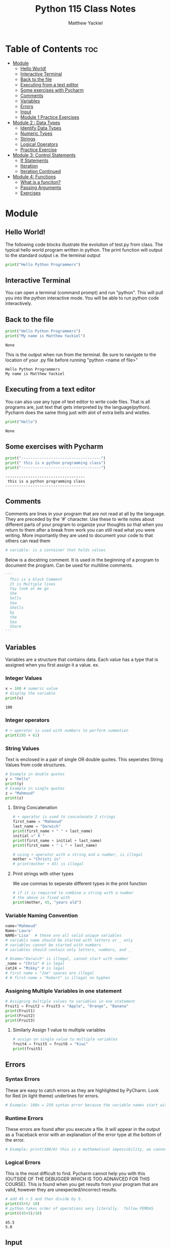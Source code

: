 #+TITLE: Python 115 Class Notes
#+AUTHOR: Matthew Yackiel
#+PROPERTY: header-args mkdirp yes :eval none

* Table of Contents :toc:
- [[#module][Module]]
  - [[#hello-world][Hello World!]]
  - [[#interactive-terminal][Interactive Terminal]]
  - [[#back-to-the-file][Back to the file]]
  - [[#executing-from-a-text-editor][Executing from a text editor]]
  - [[#some-exercises-with-pycharm][Some exercises with Pycharm]]
  - [[#comments][Comments]]
  - [[#variables][Variables]]
  - [[#errors][Errors]]
  - [[#input][Input]]
  - [[#module-1-practice-exercises][Module 1 Practice Exercises]]
- [[#module-2--data-types][Module 2 : Data Types]]
  - [[#identify-data-types][Identify Data Types]]
  - [[#numeric-types][Numeric Types]]
  - [[#strings][Strings]]
  - [[#logical-operators][Logical Operators]]
  - [[#practice-exercise][Practice Exercise]]
- [[#module-3-control-statements][Module 3: Control Statements]]
  - [[#if-statements][If Statements]]
  - [[#iteration][Iteration]]
  - [[#iteration-continued][Iteration Continued]]
- [[#module-4-functions][Module 4: Functions]]
  - [[#what-is-a-funciton][What is a funciton?]]
  - [[#passing-arguments][Passing Arguments]]
  - [[#exercises][Exercises]]

* Module
:PROPERTIES:
:header-args: :tangle ./Module_1/Lectures.py
:END:
** Hello World!
The following code blocks illustrate the evolution of test.py from class.
The typical hello world program written in python.  The print function will output to the standard output i.e. the terminal output

#+begin_src python :results output
  print("Hello Python Programmers")
#+end_src

#+RESULTS:
: Hello Python Programmers

** Interactive Terminal

You can open a terminal (command prompt) and run "python".  This will pull you into the python interactive mode.  You will be able to run python code interactively.

** Back to the file

#+begin_src python
  print("Hello Python Programmers")
  print("My name is Matthew Yackiel")
#+end_src

#+RESULTS[e81c7ceea7f91ae0ed3c42d4fc9933d01ed743f2]:
: None

This is the output when run from the terminal.  Be sure to navigate to the location of your .py file before running "python <name of file>"

#+RESULTS:
: Hello Python Programmers
: My name is Matthew Yackiel

** Executing from a text editor
You can also use any type of text editor to write code files.  That is all programs are, just text that gets interpreted by the language(python).  Pycharm does the same thing just with alot of extra bells and wistles.

#+begin_src python
  print("Hello")
#+end_src

#+RESULTS[e49a9dd31026e9d45573c7c1091fbd2e0bc248f2]:
: None

** Some exercises with Pycharm
#+begin_src python :results output :tangle ./Module_1/Lectures.py
  print("-----------------------------------")
  print(" this is a python programming class")
  print("-----------------------------------")
#+end_src

#+RESULTS[2313e4a2b7126db6e5b875585a15882806903762]:
: -----------------------------------
:  this is a python programming class
: -----------------------------------

** Comments
Comments are lines in your program that are not read at all by the language.  They are preceded by the '#' character.  Use these to write notes about different parts of your program to organize your thoughts so that when you return to them after a break from work you can still read what you were writing.  More importantly they are used to document your code to that others can read them

#+begin_src python :tangle ./Module_1/Lectures.py
# variable: is a container that holds values
#+end_src

#+RESULTS[176eebd4cbe99a8b3d2829f2b8597926781b4084]:

Below is a docstring comment. It is used in the beginning of a program to document the program.  Can be used for multiline comments.


#+begin_src python
  '''
    This is a block Comment
    It is Multiple lines
    Yay look at me go
    She
    Sells
    Sea
    Shells
    by
    the
    Sea
    Shore
  '''
#+end_src

** Variables
:PROPERTIES:
:header-args: :results output :tangle ./Module_1/Lectures.py
:END:
Variables are a structure that contains data.  Each value has a type that is assigned when you first assign it a value.  ex.

*** Integer Values

#+begin_src python 
x = 100 # numeric value
# display the variable
print(x)
#+end_src

#+RESULTS[a774b545e2068a57e00a45b73b03cb75e0fb83c2]:
: 100

*** Integer operators

#+begin_src python
  # + operator is used with numbers to perform summation
  print(195 + 61)
#+end_src

#+RESULTS:
: 256

*** String Values

Text is enclosed in a pair of single OR double quotes.  This seperates String Values from code structures.

#+begin_src python 
# Example in double quotes 
y = "Hello"
print(y)
# Example in single quotes
z = "Mahmoud"
print(z)
#+end_src

#+RESULTS:
: Hello
: Mahmoud

**** String Concatenation
#+begin_src python
  # + operator is used to concatenate 2 strings
  first_name = "Mahmoud"
  last_name = "Darwich"
  print(first_name + " " + last_name)
  initial =" K "
  print(first_name + initial + last_name)
  print(first_name + " L " + last_name)

  # using + operator with a string and a number, is illegal
  mother = "Christi is"
  # print(mother + 45) is illegal
#+end_src

#+RESULTS:
: Mahmoud Darwich
: Mahmoud K Darwich
: Mahmoud L Darwich

**** Print strings with other types
We use commas to seperate different types in the print function

#+begin_src python
  # if it is required to combine a string with a number
  # the above is fixed with
  print(mother, 45, "years old")
#+end_src

#+RESULTS:

*** Variable Naming Convention
#+begin_src python
  name="Mahmoud"
  Name='Laura'
  NAME='Lisa'  # these are all valid unique variables
  # variabls name should be started with letters or _ only
  # variables cannot be started with numbers
  # variables should contain only letters, numbers, and _

  # 8name="Darwich" is illegal, cannot start with number
  _name = "Chris" # is legal
  cat24 = "Mikky" # is legal
  # first name = "Joe" spaces are illegal
  # # first-name = "Robert" is illegal no hyphen
 #+end_src

 #+RESULTS:

*** Assigning Multiple Variables in one statement

#+begin_src python
  # Assigning multiple values to variables in one statement
  Fruit1 = Fruit2 = Fruit3 = "Apple", "Orange", "Banana"
  print(Fruit1)
  print(Fruit2)
  print(Fruit3)
#+end_src

#+RESULTS:
: ('Apple', 'Orange', 'Banana')
: ('Apple', 'Orange', 'Banana')
: ('Apple', 'Orange', 'Banana')

**** Similarly Assign 1 value to multiple variables

#+begin_src python
  # assign on single value to multiple variables
  fruit4 = fruit5 = fruit6 = "Kiwi"
  print(fruit5)
#+end_src

#+RESULTS:
: Kiwi

** Errors
:PROPERTIES:
:header-args: :results output :tangle ./Module_1/Lectures.py
:END:
*** Syntax Errors
These are easy to catch errors as they are highlighted by PyCharm.  Look for Red (in light theme) underlines for errors.

#+begin_src python
# Example: 100x = 250 syntax error because the variable names start with a number. it generates red underline
#+end_src

*** Runtime Errors
These errors are found after you execute a file.  It will appear in the output as a Traceback error with an explanation of the error type at the bottom of the error.

#+begin_src python
# Example: print(100/0) this is a mathematical impossibility, we cannot divide numbers by 0
#+end_src

*** Logical Errors
This is the most difficult to find.  Pycharm cannot help you with this (OUTSIDE OF THE DEBUGGER WHICH IS TOO ADNAVCED FOR THIS COURSE).  This is found when you get results from your program that are valid, however they are unexpected/incorrect results.

#+begin_src python 
  # add 45 + 5 and then divide by 5.
  print(45+5/ 10)
  # python takes order of operations very literally.  follow PEMDAS
  print((45+5)/10)
#+end_src

#+RESULTS[160206fcf99dbc80921f9ed1ba87278f2bd46f68]:
: 45.5
: 5.0

** Input
:PROPERTIES:
:header-args: :results output :tangle ./Module_1/Lectures.py
:END:
*** The input function
This function will ask the user for input allowing interactive input.

#+begin_src python :results silent
  # input() is a function used to get space seperated values from the user from the keyboard (always returns the value as a string)
  get_input = input("Enter your name")
r
  print("get_input is:", get_input)
#+end_src

**** Entering Non-Stings
 The input function always assumes we are typing in a string. So if we want to get number values only we must wrap the input() function in the int() function
#+begin_src python
'''
  number1 = input("Enter a number")
  number2 = input("Enter another number")
  # add number1 and number2
  print(number1 + number2) # this will output 55 because number1 and number2 are strings returned by the input function
'''
  # add number1 to number 2 properly
  # the int function is used to convert the string from input to a number
  number1 = int(input("Enter a number"))
  number2 = int(input("Enter another number"))
  print(number1 + number2)
#+end_src

** Module 1 Practice Exercises
#+begin_src python :tangle ./Module_1/practice_exercise.py
  '''
  Matthew Yackiel
  Python 115
  Module 1 Exercises
  '''

#+end_src

#+begin_src python :tangle ./Module_1/practice_exercise.py :results output
  # question 1
  print("Welcome to Python")
  print("Welcome to Computer Science")
  print("Programming is fun\n")

  # question 2
  print("Welcome to Python\n"*5)

  # question 3
  print("a\t a^2\t a^3")
  print(1,"\t",1**2,"\t",1**3)
  print(2,"\t",2**2,"\t",2**3)
  print(3,"\t",3**2,"\t",3**3)
  print(4,"\t",4**2,"\t",4**3,"\n")

  # question 4
  print((9.5*4.5-2.5*3)/(45.5-3.5),"\n")

  # question 5
  PI = 3.14
  area = 5.5**2*PI
  perimeter = 5.5*PI*2
  print("area =", area)
  print("area =", perimeter)

  print()

  # question 6
  width = 4.5
  height = 7.9
  area = width * height
  perimeter = 2 * (width + height)
  print("area =", area)
  print("perimeter =", perimeter)

  print()

  # question 7
  kilometers = 14
  minutes = 45.5
  mph = (kilometers/1.6)/(minutes/60)
  print("Speed in mph ", round(mph, 3))

#+end_src

#+RESULTS[e233244f7fcb0a4942fa3121344e37aa5195e9f6]:
#+begin_example
Welcome to Python
Welcome to Computer Science
Programming is fun

Welcome to Python
Welcome to Python
Welcome to Python
Welcome to Python
Welcome to Python

a	 a^2	 a^3
1 	 1 	 1
2 	 4 	 8
3 	 9 	 27
4 	 16 	 64 

0.8392857142857143 

area = 94.985
area = 34.54

area = 35.550000000000004
perimeter = 24.8

Speed in mph  11.538
#+end_example


* Module 2 : Data Types
:PROPERTIES:
:header-args: :tangle ./Module_2/lecture.py
:END:
** Identify Data Types
#+begin_src python
  # to identify any data type, you can use a function type()
  x = 100
  print("The type of x is:", type(x))
  y = 100.56
  print("The type of x is:", type(y))
#+end_src

#+RESULTS:
: The type of x is: <class 'int'>
: The type of x is: <class 'float'>

** Numeric Types
*** Integer
Any positive or negative number of infinite length
#+begin_src python
  # example of integer
  m = -238947020934
  print(type(m))
#+end_src

#+RESULTS:
: <class 'int'>

*** float
#+begin_src python
  # example of a float number (rational number)
  n = 35.239847
  print(type(n))
#+end_src

#+RESULTS:
: <class 'float'>

*** Complex
Complex numbers in the complex name of the form (real +- real * complex)
#+begin_src python
  # example of complex numbers
  z = 1 + 100j
  print(type(z))
#+end_src

#+RESULTS:
: <class 'complex'>

#+begin_src python
num4 = 45 + 10j # j is the imaginary part
#+end_src

#+RESULTS:

*** Scientific Notation
Numbers can be written in scientific notation as follows
#+begin_src python
  num1 = 145e5 # 145*10^5
  print(num1)

  num2 = 3.4567
  num3 = 34567e-4
  print(num3)
#+end_src

#+RESULTS:
: 14500000.0
: 3.4567

*** Converting Between Numerical Types
Convert a number, use function int(), float(), and complex()   NOTE: COMPLEX CANNOT BE CONVERTED TO FLOAT OR INT
#+begin_src python
  num5 = 14.67
  # convert to integer
  print(int(num5))
  num6 = 178
  #convert to float
  print(float(num6))
  #convert num5 and num6 to complex
  print(complex(num5))
  print(complex(num6))
  num7 = 23 + 65j
  # converting to int of float produces an error
  #print(int(num7))
#+end_src

#+RESULTS:
: 14
: 178.0
: (14.67+0j)
: (178+0j)

*** Alternate Number Systems
#+begin_src python
  # decimal numbers are 0 to 9
  # binary numbers are 0 and 1 only
  # Octal numbers are 0 to 7
  # Hexadecimal numbers are 0 - 9 and then A - F
  # to represent a binary number we preceed the number by 0b
  # to represent an octal number we preceed the number by 0o
  # to represent a hexadecimal number we preceed the number hy 0x
  num9 = 0b1110111
  print(num9) # this will print the binary number in a decimal form
  num10 = 0o1763
  print(num10)
  num11 = 0xABEF1
  print(num11)

  number1 = 755
  # convert decimal to binary, use bin() function
  num12 = bin(number1)
  print(num12)
  # convert decimal number to octal use oct() function
  num13 = oct(number1)
  print(num14)
  # convert decimal number to hexadecimal, use hex() function
  # example number2=ox12ac56, convert it to an octal number
  number2 = 0x12ac56
  print(oct(number2))
  # convert number 2 to a binary number
  print(bin(number2))
  # convert number 2 to a decimal number
  print(number2)
 #+end_src

 #+RESULTS:

*** Numeric Operators
**** Floor Division
#+begin_src python
  # floor division, it removes desimal precision from the numbers
  num14 = 111//10
  print(num14)
#+end_src

#+RESULTS:
: 11

**** Modulus
#+begin_src python
  # modulus computes the remainder of the division between 2 number, and is represented by %
  num15 = 111 % 6
  print(num15)
  print(10 % 4)
#+end_src

#+RESULTS:
: 3
: 2

**** Absolute Value
#+begin_src python
  # abs() returns positive numbers
  print(abs(-1553))
#+end_src

#+RESULTS:
: 1553

**** Divmod
#+begin_src python
  # returns the qutient and remainder of the division between 2 numbers
  divmod(120, 6)
#+end_src

#+RESULTS:

*** Assignment Operator Variants
**** additive assignment
#+begin_src python
  # += assignment operator, increment the number by a value
  num15 = 100
  num15 += 1
  print(num15)
#+end_src

#+RESULTS:
: 101

**** subtractive assignment
#+begin_src python
  # decrementing num15 by 5: num15 -= 5
  num16 = 200
  num16 -= 5 # num16= num16 - 5
  print(num16)
#+end_src

#+RESULTS:
: 195

**** multiplicative assignment
#+begin_src python
  # multiplicative assignment
  num17 = 2
  num17 *= 3
  print(num17)

  # power assignment
  num18 = 4
  num18 **= 3
  print(num18)
#+end_src

#+RESULTS:
: 6
: 64

**** quotient assignment
#+begin_src python
  # quotient assignment
  num20 = 10
  num20 /= 5
  print(num20)
#+end_src

#+RESULTS:
: 2.0

** Strings
*** String Literals
#+begin_src python :tangle no
str1 = 'Bloomsburg University of Pennsylvania'
#+end_src

#+RESULTS:

*** Indexing
To access a string use [ start index : end index ]
#+begin_src python
  str1 = "Bloomsburg University of Pennsylvania"
  # access the string index 0 to 6
  print(str1[0:6])
  # access the characters starting at index 6 and ending at index 15
  print(str1[6:15])
  # display the first 20 characters
  print(str1[:20])
  # some equivalent statements
  print(str1[:])
  print(str1)
  # displaying of string characters starting from the end of the string, we use negative indices
  print(str1[-5:]) # last 5 characters
  # display the characters at index 1 from the end
  print(str1[-12:-1])
#+end_src

#+RESULTS:
: Blooms
: burg Univ
: Bloomsburg Universit
: Bloomsburg University of Pennsylvania
: Bloomsburg University of Pennsylvania
: vania
: Pennsylvani

*** Length of a String
#+begin_src python
# to count the characters of a string, we apply the length function len()
str2="Bloomsburg University! of Pennsylvania"
# get the length of the string
getLength= len(str2)
print("the length of the str2 is ", getLength)
#+end_src

#+RESULTS:
: the length of the str2 is  38

*** Strip
#+begin_src python
# strip() function is used to remove the white spaces from the beginning and the end of a string
str3=" Hello Python Progammers "
print("The first character is ", str3[0])
# apply strip() function
str4=str3.strip()
print(" the first character or letter in the string str4 is ", str4[0])
#+end_src

#+RESULTS:
: The first character is   
:  the first character or letter in the string str4 is  H

*** Convert to upper or lower case
#+begin_src python :eval none
str5="BLOOMSBURG UNISVERSITY"
# convert upper case letters to lower case letter, low() is applied on the string
str6=str5.lower()
print(str6)
# to convert lower case letters to upper case letters, we apply upper() function
print(str2.upper())
#+end_src

#+RESULTS:

*** Replace Characters
#+begin_src python
# replace("old character", "new character") function replaces old character with a new character
# exercise replace the character "o" in str2 by a character "D"
print(str2.replace("o", "G"))
# replace Bloomsburg by Bloom
print(str2.replace("Bloomsburg", "Bloom"))
#+end_src
*** Split Strings
#+begin_src python
# split() split the string into substrings
print(str2.split())
# split the string based on a specific character
print(str2.split("!"))
# split  str2 when it finds character "y"
print(str2.split("y"))
#+end_src

#+RESULTS:

*** In operator
#+begin_src python
# in operator is used to search a string
searchStr="Bloom "  not in str2
print(searchStr)
#+end_src
*** Format Function
#+begin_src python
print("COMPSCI 115" + " "+ "is a Python Progamming course")
str7="{} COMPSCI "
num16= 115
# print(str7+num16) this will cause an error because we cannot concatenate a string with an integer
# in this case we apply a format() function, place {} where you want to add the number to the string
print(str7.format(num16))
str8= "COMPSCI {1}  is given in Fall {0}  and Spring {2}  "
courseNum=115
year1= 2021
year2=2022
print(str8.format(year1, courseNum, year2)) # year1 argument is at position 0, courseNum is at position 1 and year2 is at position2
#+end_src
** Logical Operators

#+begin_src python
  x = 100 # we assign 100 to a variable x
  x==100 # x is equal to 100
  # Comparison operators
  # < less than
  # > great than
  # < = less than or equal
  # >= greater than or equal
  # == equal
  # Boolean data type has only two values False and True only
  print(" the comparison of the values returns ",1000 != 1500)
#+end_src

** Practice Exercise
#+begin_src python
p# Question 1
# getting the input form the user and converting it to an integer
"""
for i in range(3):
    num= int(input("Enter an integer: "))
    print(num, " in the binary system is ", bin(num))
# convert the integer to a binary
"""

"""
# Question 2
# getting float values from the users and convert them to integers
floatNumber=float(input("Enter a float Number: "))

#convert FloatNumber to an integer
integerNumber= int(floatNumber)
print(floatNumber, " is  ",integerNumber, " as an integer")
"""

# Question 3
# a) create a variable and get the length of the string
string1="Department of Mathematical and Digital Sciences, Bloomsburg University of Pennsylvania"
print("the length of the string1 is ",len(string1), " characters")
# b) display characters between indices 10 and 30
print("the characters between indices 10 and 30 are:\n", string1[10:30])
print("the lower case letters of the string are as follow: \n", string1.lower())
# c) display all characters in upper case
print(" the upper case letters of the string are as follow: \n", string1.upper())
# d) replace letter "e" by letter "O"
print("we replace letter \"e\" by letter \"O\": \n ", string1.replace("e","O"))

# Question 4
string2="Bloomsburg University of Pennsylvania was established as Bloomsburg Academy in {}. In {}  it was renamed {}Bloomsburg Literary Institute {}"
year1=1839
year2=1856
year3=1990
print(string2.format(year1, year1, year1, year2 ))
# Question 5
# calculate the surface area of a cube
# get the side length from the user
side= input("enter the side length of a cube ")
for i in side:
    if i==".":
        decimalPoint=side.index(".")
        print(" the index of decimal is ", decimalPoint)
        while len(side[decimalPoint+1:])>2:
            side = input(" enter again the side length of a cube and you should use 2 digits after decimal point ")
            if len(side[decimalPoint+1:])<2:
                break;


floatinput=float(side)

area = pow(floatinput, 2)
surface = 6 * area
print(" the total surface areas of a cube of edge length", side, " is ", round(surface, 2))

#  area of one side
#area= pow(side,2)
# surface of the cube
#+end_src

* Module 3: Control Statements
:PROPERTIES:
:header-args: :tangle ./Module_3/lecture.py 
:END:
** If Statements
#+begin_src python :eval no
# if control  statement

num1 = 8
num2 = 8
if num1 > num2:
    print(" this is true 9>8")
    print(" that's great!")
# if the condition of the if statement is not true, then I want my program to go in another direction, in this case we use elif statement
elif num1 < num2:
    print( num1, " is less than ", num2)
elif num1==num2:
    print(num1, " is equal to ", num2)
print(" the program execution is completed!")

# else conditional statement is used  if none of the above conditions work
num3 =int(input(" Enter the first number >>>> "))
num4 =int(input(" Enter the second number >>>>"))
if num3 < num4:
    print(num3,"  is less than", num4)
elif num3> num4:
    print(num3,"  is greater than", num4  )
else:
    print(" both", num3,  num4,  " are  equals")

num5=600
num6=700
if num5<num6: print(" num5 is less than num6")

# shorthand for if ... else statement

num7=100
num8= 170
print( num7, "is less than ", num8) if num7< num8 else print(num7,"is not less than  ",num8)
#+end_src

#+RESULTS:

** Iteration
#+begin_src python :eval none
# while loop to execute the statements many times through iterations as long as the condition true
# you need to create a counter and initiliaze it

i=0
while i <50:

    print(" Hello Programmers", " at iteration", i)
    i+=7 #  this means i=i-7

# break statement is used to stop the while loop execution even the condition still

j=-1
while j<50:
    j+=1
    if j==10:
        break
    print(j)

# for loop is used to iterate a block of codes, you dont need to use any counter
print()
list =(2,5,6,8,9,10)
for i in list:
    print(i) # i represent each character in the string

for i in range(10):
    print("Hello Programmers at iteration", i)

inputNumber=input(" Enter a float number and make sure to take two digits after decimal points: ")
for i in inputNumber:
    if i==".":
        decimalPoint=inputNumber.index(i)
        while len(inputNumber[decimalPoint+1:])>2:
            inputNumber=input("try again to enter two digits after decimal point")
            if len(inputNumber[decimalPoint+1:])<2:
                break

print(float(inputNumber))
#+end_src

#+RESULTS:

** Iteration Continued
:PROPERTIES:
:header-args: :tangle ./Module_3/lecture_part2.py
:END:
#+begin_src python
  num1= 2
  while num1>5:
      print(" hello Programmers")

  # continue statement is used with an If statement within a loop to skip a particular iteration

  # range() function generates  numbers between range of values example range(10); this will generates numbers between 0 and 9
  """
  x= -1
  while x<9:
      x = x + 1
      if x>=3 and x<=7: # is the same if we 3<=x<=7
          continue
      print(" the value of counter is  ", x)
  """
  #break statement is used to break the loop even the condition is true
  # break the loop at iteration 5
  y=-1
  while y<20:
      y+=1
      if y==10:
          break
      print(y)
  else:
      print(" the loop is over")
  # you can use else statement with while loop
  # for variablename  in Valuesrange
  str1="Bloomsburg University"
  for x in str1:
      print(x)

  # use for loop with numeric values
  for  i in range(100):
      print("COMPSCI 115 at iteration", i)

  print()
  m=-1
  while m<99:
      m+=1
      print("COMPSCI 115 at iteration", m)

  # range() function could up to three arguments
  # range(oneValue), it will generate numbers between 0 and oneValue excluding oneValue
  # range(start, end) function receives two arguments, start value is the starting value of the range and end is the end value of the range
  # example generate numbers between 50 and 100
  print()
  for  num3 in range(50,101):
      print(num3)

  # if you want the step between numbers in the range(), you need add three arguments
  for num4 in range(1000, 1200, 8):
      print(num4)
  # nested for loops: we have two loops, one inside the other
  color=["White","Black", "Blue"]
  car=["Honda", "BMW", "Mercedes"]
  for x in color:
      for y in car:
          print(x,y)

  for s in range(80):
      if s==50:
          continue
      print(s)
  # example show all values between 0 and 80 except odd values (i.e. display even values)
  # dislay even number between 0 and 10
  for j in range(10):
      if (j%2!=0):
          print(j," is an odd")


  # display even numbers
  for k in range(80):
      if k%2!=0:
          continue
      print(k," is an even number")
  # display odd numbers
  for l in range(80):
      if l%2==0:
          continue
      print(l," is an odd number")
#+end_src

#+RESULTS:
: None


* Module 4: Functions
:PROPERTIES:
:header-args: :result output :tangle ./Module_4/lecture.py :comments link
:END:
** What is a funciton?
#+begin_src python

  """
  Module 4  function
  this is the third week
  COMPSCI 115
  """
  # function is a block of codes that does a specific taks, a function  cannot be executed unless it is invoked (called)

  # create a function
  def displayInfo():
      print("The course is Python Programming COMPSCI 115")
      print("Summer 2021")

  # when executing the codes, nothing will happen, you need to call the function in order the execute the bfunction's body

  # Call a function to execute the statements in its body
  # just use the function name followed by parentheses
  displayInfo()

#+end_src

*** Example
#+begin_src python

  def averageNumber():
      x=78
      y=90
      z=177
      sum=78+90+177
      # compute the average
      average=sum/3

      print("The average is ", average)

  # call the function
  averageNumber()
#+end_src

** Passing Arguments
#+begin_src python

  # arguments are values to be passed to a function in order to be used in its body
  # parameters is variable used in the function when it is created
  def multiplyNumbers(num1,num2, num3, num4): # num1 and num2 are variables and they are called parameters
      print("The multiplication of the two numbers is ", num1*num2)
      print(" the summation of ",num3, " and ", num4, " is ", num3+num4)

  multiplyNumbers(45,89, 109,980) # 45 and 89 are called arguments
  multiplyNumbers(100,200, 177,650)

#+end_src

*** Example
#+begin_src python

  # create function
  def displayName(firstName, lastName):
      print(firstName, lastName)

  displayName("Mahmoud","Darwich")
  displayName("Robert", "Smith")
  str1="Bloomsburg University".upper()
  #return keyword used to return results from a calling function
  def sumNumbers(num5, num6):
      sum=num5+num6
      #print("the sum of num5 and num6",sum)
     # return  sum

  #summation=sumNumbers(300,1500) # the returned results is 1800
  #print(" the sum is ", sumNumbers(300,1500))
  #x1 =sumNumbers(1,4)*4
  #print(x1)
  sumNumbers(15,5)
  #print(variable1)
  print(sumNumbers(20,40))
  def displaySummation():
      num7=sumNumbers(150,60)
      print(" the summation is ", num7)
  displaySummation()
#+end_src

** Exercises

#+begin_src python

  # exercise, create a program with  two functions
  #  1st function is called maxValue() that returns the maximum values of two floats
  # 2 nd function called getInputAndCompare(): you need create two inputs to get the two floats and call the max function then print out
  # the maximum value
  def getInputAndCompare():
      # get the values from the users
      value1=float(input("Enter the first value"))
      value2= float(input(" Enter the second value"))

      # pass num1 and num2 to max() function
      #maxValue(value1,value2)

      # display the max value at the output console
      print(" the maximum is ",maxValue(value1,value2) )
  def maxValue(variable1, variable2):
      # get the max
      if variable1>variable2:
          max=variable1
      elif variable1==variable2:
          max=variable1
      else:
          max=variable2
      # return the maximum value
      return max



  # call the function getInputAndCompare()
  getInputAndCompare()
  x=10 # x is a global variable and its scope is within the program (known inside and ouside the functions)
  def function1():
      x=99 # x is a local variable, its scope is only within the function(it is not know outside the function)

  print(x)

  def function2():
      x=250  # variable x in function2 is completely different from variable x in function


  y= 1000 # global variable

  def function3():
      y=50 # local variable
      print(" the value is ", y)

  function3()

  def function4():
      y=76 # y is also local variable
      print(" the value is ", y)
  function4()

  def fun5():
      x=5 # variable x is global variable for function 6 and is a local variable for function 5

      def fun6():
          # x=7
          print("the value of x  is ", x)


      fun6()


  fun5()
  # import the math package
  import math
  # create a function that accepts the dimensions of a room from the users,
  # calculates the area of 6 walls and return the area value
  def wall_area():
      length=float(input("Enter the wall length  "))
      width=float(input("Enter the wall width     "))
      height=float(input("Enter the wall height    "))
      wall1_area=height*length
      wall2_area=height*width
      total_walls_area= 2*wall1_area+2*wall2_area
      print("The total walls area is ", total_walls_area, "sqft")
      return total_walls_area;

  # create a function that accepts a parameter in the header, calculates  needed gallons to paint the walls
  # and show the price of the total gallons
  def gallon_and_price(area): # accepts a parameter variable area (you can use different name)
      needed_gallons=math.ceil(area/350) # use the paramater variable to calculate needed gallons
      print("The needed number of gallons is ",needed_gallons, "gallons")
      price=32
      total_price= needed_gallons*price # calculates the total price of all needed gallons to paint the room
      print("the total price of the needed gallon is $", total_price,)
  total_walls_area=wall_area() # call the method total_walls_area() and the returned value is assigned to the variable total_wallas_area
  gallon_and_price(total_walls_area)  # call the function gallon_and_price and by passing to it the returned value from
  # the function wall_area() which is total_walls_area

#+end_src
